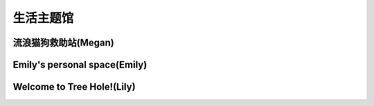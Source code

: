 生活主题馆
**********

流浪猫狗救助站(Megan)
--------------

.. image:: Megan.ico
       :scale: 25%
       :target: ../_static/Megan-final/Megan_final.html

Emily's personal space(Emily)
--------------

.. image:: emily.jpg
       :scale: 8%
       :target: ../_static/Megan-final/Megan_final.html


Welcome to Tree Hole!(Lily)
--------------

.. image:: lily.png
       :scale: 50%
       :target: ../_static/Emily-final/index.html
